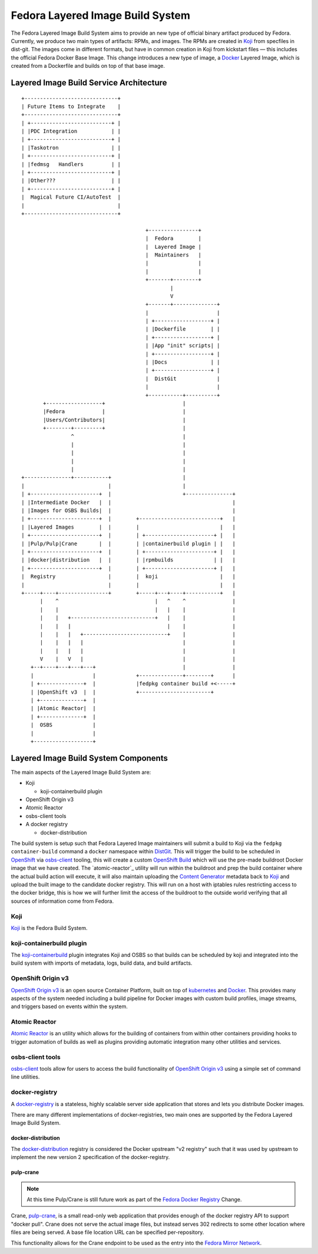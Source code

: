 .. SPDX-License-Identifier:    CC-BY-SA-3.0

=================================
Fedora Layered Image Build System
=================================

The Fedora Layered Image Build System aims to provide an new type of official
binary artifact produced by Fedora. Currently, we produce two main types of
artifacts: RPMs, and images. The RPMs are created in `Koji`_ from specfiles in
dist-git. The images come in different formats, but have in common creation in
Koji from kickstart files — this includes the official Fedora Docker Base Image.
This change introduces a new type of image, a `Docker`_ Layered Image, which is
created from a Dockerfile and builds on top of that base image.


Layered Image Build Service Architecture
========================================

::

    +------------------------------+
    | Future Items to Integrate    |
    +------------------------------+
    | +--------------------------+ |
    | |PDC Integration           | |
    | +--------------------------+ |
    | |Taskotron                 | |
    | +--------------------------+ |
    | |fedmsg   Handlers         | |
    | +--------------------------+ |
    | |Other???                  | |
    | +--------------------------+ |
    |  Magical Future CI/AutoTest  |
    |                              |
    +------------------------------+

                                            +----------------+
                                            |  Fedora        |
                                            |  Layered Image |
                                            |  Maintainers   |
                                            |                |
                                            |                |
                                            +-------+--------+
                                                    |
                                                    V
                                            +-------+--------------+
                                            |                      |
                                            | +------------------+ |
                                            | |Dockerfile        | |
                                            | +------------------+ |
                                            | |App "init" scripts| |
                                            | +------------------+ |
                                            | |Docs              | |
                                            | +------------------+ |
                                            |  DistGit             |
                                            |                      |
                                            +-----------+----------+
           +------------------+                         |
           |Fedora            |                         |
           |Users/Contributors|                         |
           +--------+---------+                         |
                    ^                                   |
                    |                                   |
                    |                                   |
                    |                                   |
                    |                                   |
    +---------------+-----------+                       |
    |                           |                       |
    | +----------------------+  |                       +---------------+
    | |Intermediate Docker   |  |                                       |
    | |Images for OSBS Builds|  |                                       |
    | +----------------------+  |        +--------------------------+   |
    | |Layered Images        |  |        |                          |   |
    | +----------------------+  |        | +----------------------+ |   |
    | |Pulp/Pulp|Crane       |  |        | |containerbuild plugin | |   |
    | +----------------------+  |        | +----------------------+ |   |
    | |docker|distribution   |  |        | |rpmbuilds             | |   |
    | +----------------------+  |        | +----------------------+ |   |
    |  Registry                 |        |  koji                    |   |
    |                           |        |                          |   |
    +-----+----+----------------+        +-----+---+----+-----------+   |
          |    ^                               |   ^    ^               |
          |    |                               |   |    |               |
          |    |   +---------------------------+   |    |               |
          |    |   |                               |    |               |
          |    |   |   +---------------------------+    |               |
          |    |   |   |                                |               |
          |    |   |   |                                |               |
          V    |   V   |                                |               |
       +--+----+---+---+---+                            |               |
       |                   |             +--------------+--------+      |
       | +--------------+  |             |fedpkg container build +<-----+
       | |OpenShift v3  |  |             +-----------------------+
       | +--------------+  |
       | |Atomic Reactor|  |
       | +--------------+  |
       |  OSBS             |
       |                   |
       +-------------------+


Layered Image Build System Components
=====================================

The main aspects of the Layered Image Build System are:

* Koji

  * koji-containerbuild plugin

* OpenShift Origin v3
* Atomic Reactor
* osbs-client tools
* A docker registry

  * docker-distribution


The build system is setup such that Fedora Layered Image maintainers will submit
a build to Koji via the ``fedpkg container-build`` command a ``docker``
namespace within `DistGit`_. This will trigger the build to be scheduled in
`OpenShift`_ via `osbs-client`_ tooling, this will create a custom
`OpenShift Build`_ which will use the pre-made buildroot Docker image that we
have created. The `atomic-reactor`_ utility will run within the buildroot and
prep the build container where the actual build action will execute, it will
also maintain uploading the `Content Generator`_ metadata back to `Koji`_ and
upload the built image to the candidate docker registry. This will run on a
host with iptables rules restricting access to the docker bridge, this is how we
will further limit the access of the buildroot to the outside world verifying
that all sources of information come from Fedora.

Koji
----

`Koji`_ is the Fedora Build System.


koji-containerbuild plugin
--------------------------

The `koji-containerbuild`_ plugin integrates Koji and OSBS so that builds can be
scheduled by koji and integrated into the build system with imports of metadata,
logs, build data, and build artifacts.

OpenShift Origin v3
-------------------

`OpenShift Origin v3`_ is an open source Container Platform, built on top of
`kubernetes`_ and `Docker`_. This provides many aspects of the system needed
including a build pipeline for Docker images with custom build profiles, image
streams, and triggers based on events within the system.

Atomic Reactor
--------------

`Atomic Reactor`_ is an utility which allows for the building of containers from
within other containers providing hooks to trigger automation of builds as well
as plugins providing automatic integration many other utilities and services.


osbs-client tools
-----------------

`osbs-client`_ tools allow for users to access the build functionality of
`OpenShift Origin v3`_ using a simple set of command line utilities.


docker-registry
---------------

A `docker-registry`_ is a stateless, highly scalable server side application
that stores and lets you distribute Docker images.

There are many different implementations of docker-registries, two main ones
are supported by the Fedora Layered Image Build System.

docker-distribution
~~~~~~~~~~~~~~~~~~~

The `docker-distribution`_ registry is considered the Docker upstream "v2
registry" such that it was used by upstream to implement the new version 2
specification of the docker-registry.

pulp-crane
~~~~~~~~~~

.. note:: At this time Pulp/Crane is still future work as part of the `Fedora
          Docker Registry`_ Change.

Crane, `pulp-crane`_, is a small read-only web application that provides enough
of the docker registry API to support "docker pull". Crane does not serve the
actual image files, but instead serves 302 redirects to some other location
where files are being served. A base file location URL can be specified
per-repository.

This functionality allows for the Crane endpoint to be used as the entry into
the `Fedora Mirror Network`_.




.. _kubernetes: http://kubernetes.io/
.. _Koji: https://fedoraproject.org/wiki/Koji
.. _Docker: https://github.com/docker/docker/
.. _pulp-crane: https://github.com/pulp/crane
.. _OpenShift: https://www.openshift.org/
.. _OpenShift Origin V3: https://www.openshift.org/
.. _docker-registry: https://docs.docker.com/registry/
.. _osbs-client: https://github.com/projectatomic/osbs-client
.. _docker-distribution: https://github.com/docker/distribution/
.. _Atomic Reactor: https://github.com/projectatomic/atomic-reactor
.. _koji-containerbuild:
    https://github.com/release-engineering/koji-containerbuild
.. _Fedora Mirror Network:
    https://fedoraproject.org/wiki/Infrastructure/Mirroring
.. _koji-containerbuild:
    https://github.com/release-engineering/koji-containerbuild
.. _Fedora Docker Registry:
    https://fedoraproject.org/wiki/Changes/FedoraDockerRegistry
.. _DistGit:
    https://fedoraproject.org/wiki/Infrastructure/VersionControl/dist-git
.. _OpenShift Build:
    https://docs.openshift.org/latest/dev_guide/builds.html
.. _Content Generator:
    https://fedoraproject.org/wiki/Koji/ContentGenerators
